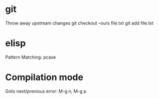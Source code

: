 * git
  Throw away upstream changes
  git checkout --ours file.txt
  git add file.txt
* elisp
  Pattern Matching: pcase
* Compilation mode
  Goto next/previous error: M-g n, M-g p

